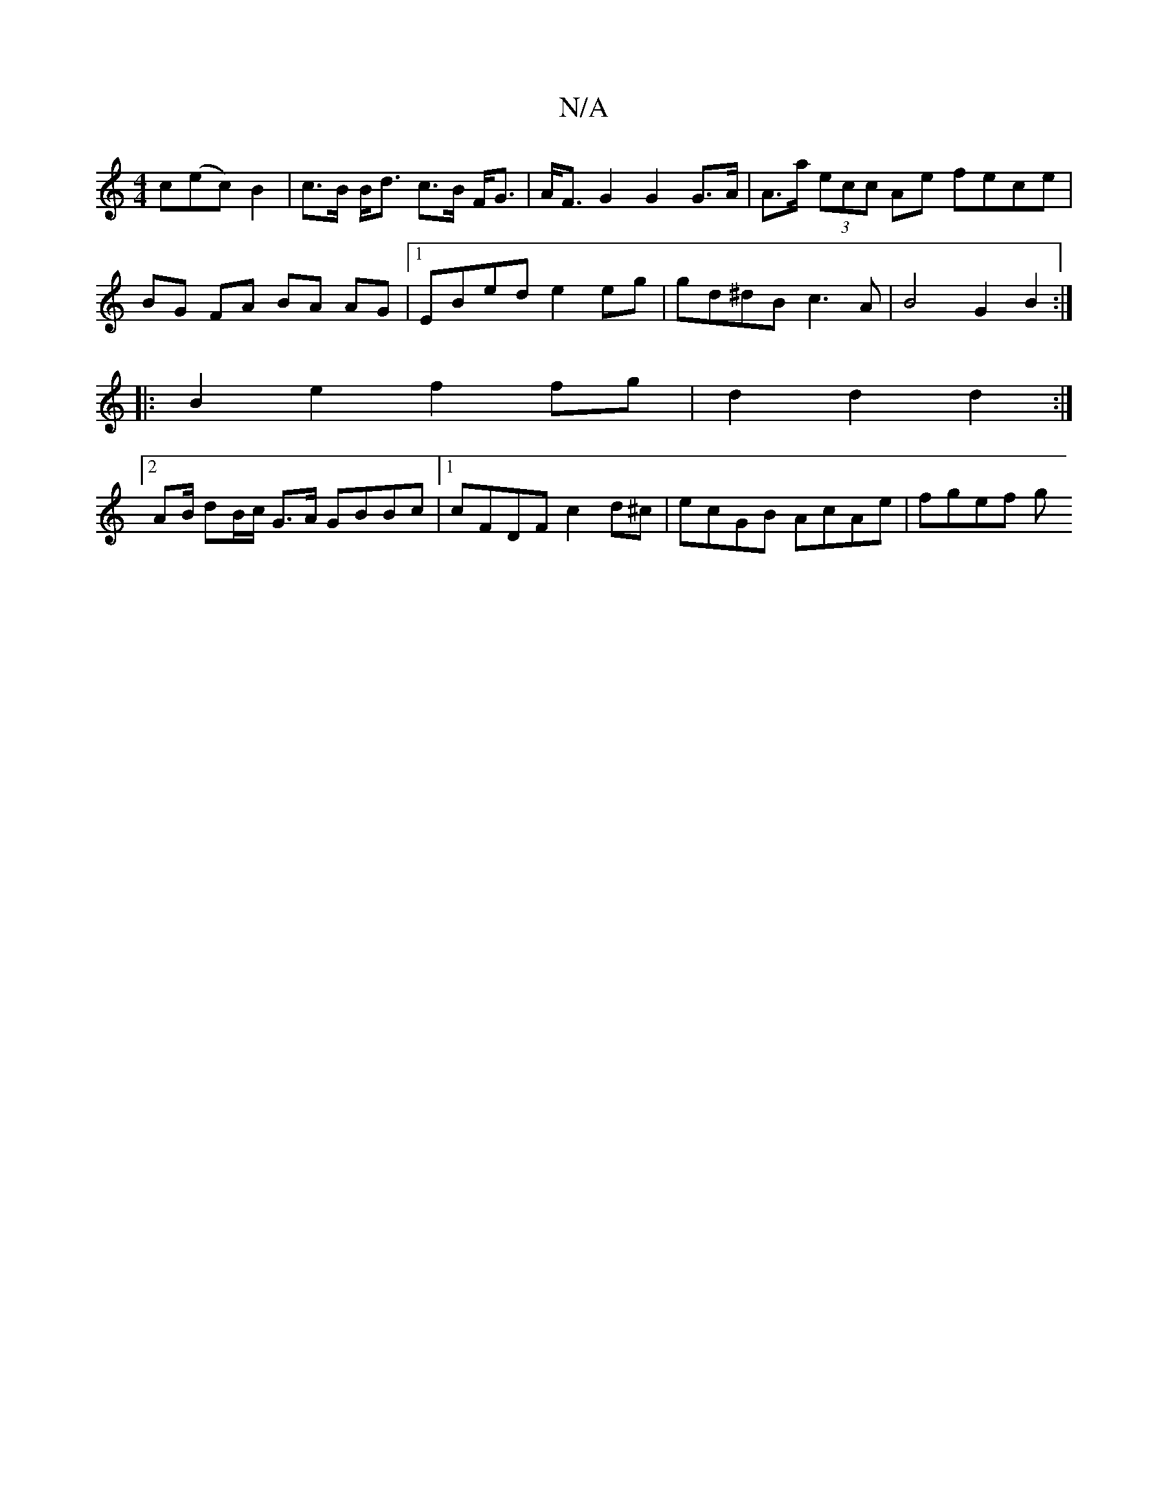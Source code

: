 X:1
T:N/A
M:4/4
R:N/A
K:Cmajor
2c(ec) B2|c>B B<d c>B F<G|A<F G2 G2 G>A | A>a (3ecc Ae fece | BG FA BA AG |1 EBed e2 eg | gd^dB c3A | B4 G2 B2 :|
|: B2 e2 f2 fg | d2 d2 d2 :|
[2 AB/2 dB/c/ G>A GBBc|1 cFDF c2 d^c | ecGB AcAe | fgef g